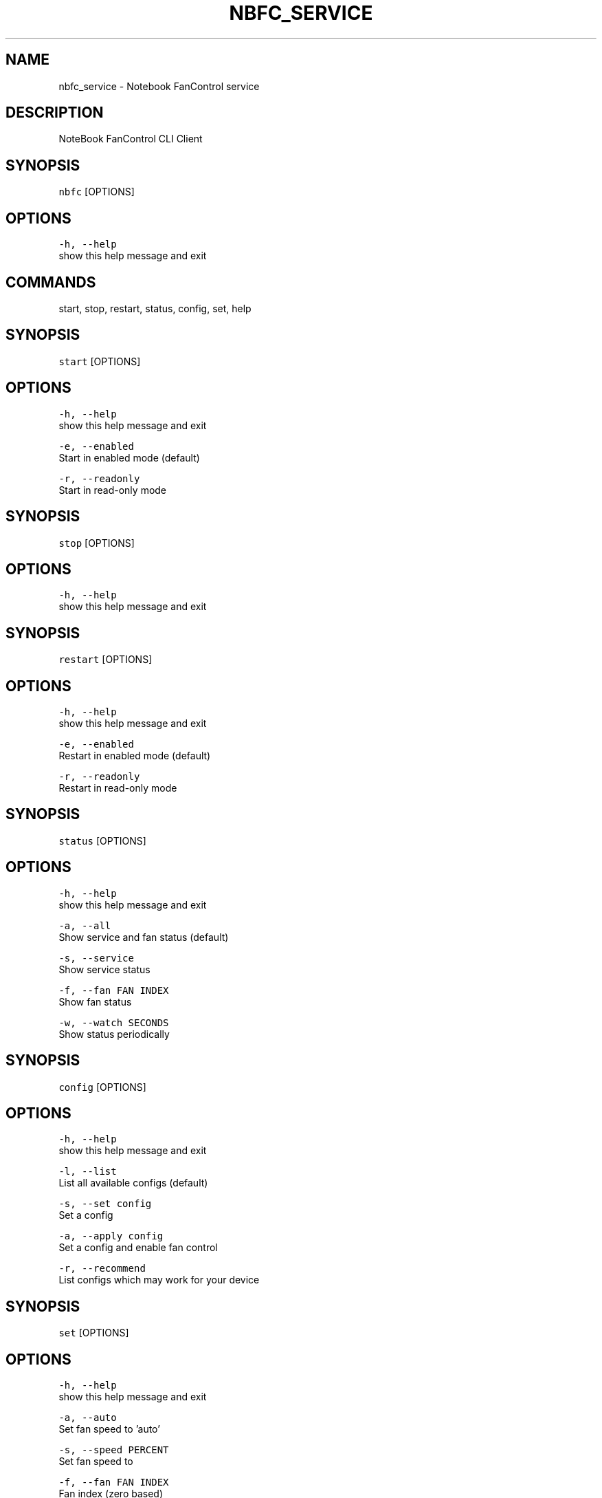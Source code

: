 .nh
.TH NBFC\_SERVICE 1 "MARCH 2021" Notebook FanControl
.SH NAME
.PP
nbfc\_service \- Notebook FanControl service

.SH DESCRIPTION
.PP
NoteBook FanControl CLI Client

.SH SYNOPSIS
.PP
\fB\fCnbfc\fR [OPTIONS]

.SH OPTIONS
.PP
\fB\fC\-h, \-\-help\fR
    show this help message and exit

.SH COMMANDS
.PP
start, stop, restart, status, config, set, help

.SH SYNOPSIS
.PP
\fB\fCstart\fR [OPTIONS]

.SH OPTIONS
.PP
\fB\fC\-h, \-\-help\fR
    show this help message and exit

.PP
\fB\fC\-e, \-\-enabled\fR
    Start in enabled mode (default)

.PP
\fB\fC\-r, \-\-readonly\fR
    Start in read\-only mode

.SH SYNOPSIS
.PP
\fB\fCstop\fR [OPTIONS]

.SH OPTIONS
.PP
\fB\fC\-h, \-\-help\fR
    show this help message and exit

.SH SYNOPSIS
.PP
\fB\fCrestart\fR [OPTIONS]

.SH OPTIONS
.PP
\fB\fC\-h, \-\-help\fR
    show this help message and exit

.PP
\fB\fC\-e, \-\-enabled\fR
    Restart in enabled mode (default)

.PP
\fB\fC\-r, \-\-readonly\fR
    Restart in read\-only mode

.SH SYNOPSIS
.PP
\fB\fCstatus\fR [OPTIONS]

.SH OPTIONS
.PP
\fB\fC\-h, \-\-help\fR
    show this help message and exit

.PP
\fB\fC\-a, \-\-all\fR
    Show service and fan status (default)

.PP
\fB\fC\-s, \-\-service\fR
    Show service status

.PP
\fB\fC\-f, \-\-fan FAN INDEX\fR
    Show fan status

.PP
\fB\fC\-w, \-\-watch SECONDS\fR
    Show status periodically

.SH SYNOPSIS
.PP
\fB\fCconfig\fR [OPTIONS]

.SH OPTIONS
.PP
\fB\fC\-h, \-\-help\fR
    show this help message and exit

.PP
\fB\fC\-l, \-\-list\fR
    List all available configs (default)

.PP
\fB\fC\-s, \-\-set config\fR
    Set a config

.PP
\fB\fC\-a, \-\-apply config\fR
    Set a config and enable fan control

.PP
\fB\fC\-r, \-\-recommend\fR
    List configs which may work for your device

.SH SYNOPSIS
.PP
\fB\fCset\fR [OPTIONS]

.SH OPTIONS
.PP
\fB\fC\-h, \-\-help\fR
    show this help message and exit

.PP
\fB\fC\-a, \-\-auto\fR
    Set fan speed to 'auto'

.PP
\fB\fC\-s, \-\-speed PERCENT\fR
    Set fan speed to 

.PP
\fB\fC\-f, \-\-fan FAN INDEX\fR
    Fan index (zero based)

.SH SYNOPSIS
.PP
\fB\fChelp\fR [OPTIONS]

.SH OPTIONS
.PP
\fB\fC\-h, \-\-help\fR
    show this help message and exit

.SH FILES
.PP
\fI/var/run/nbfc\_service.pid\fP
  File containing the PID of current running nbfc\_service.

.PP
\fI/var/run/nbfc\_service.state.json\fP
  State file of nbfc\_service. Updated every \fIEcPollInterval\fP miliseconds See nbfc\_service.json(5) for further details.

.PP
\fI/etc/nbfc/nbfc.json\fP
  The system wide configuration file. See nbfc\_service.json(5) for further details.

.PP
\fI/etc/nbfc/configs/*\&.json\fP
  Configuration files for various notebook models. See nbfc\_service.json(5) for further details.

.SH BUGS
.PP
Bugs to https://github.com/braph/nbfc\-dev

.SH AUTHOR
.PP
Benjamin Abendroth (braph93@gmx.de)

.SH SEE ALSO
.PP
nbfc\_service(1), nbfc\_service.json(5), ec\_probe(1), fancontrol(1)
